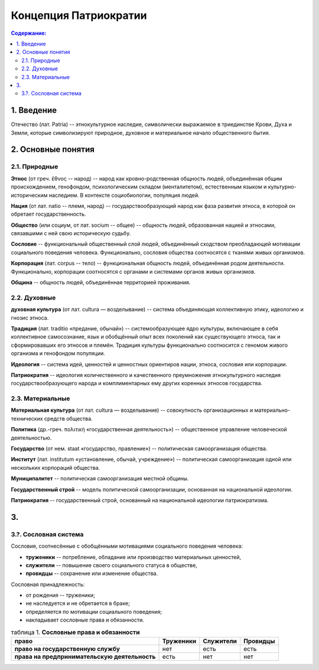 Концепция Патриократии
======================
.. contents:: **Содержание:**
    :depth: 3
1. Введение
-----------
Отечество (лат. Patria) -- этнокультурное наследие, символически выражаемое в триединстве Крови, Духа и Земли, которые символизируют природное, духовное и материальное начало общественного бытия.

2. Основные понятия
-------------------
2.1. Природные
~~~~~~~~~~~~~~
**Этнос** (от греч. ἔθνος -- народ) -- народ как кровно-родственная общность людей, объединённая общим происхождением, генофондом, психологическим складом (менталитетом), естественным языком и культурно-историческим наследием. В контексте социобиологии, популяция людей.

**Нация** (от лат. natio -- племя, народ) -- государствообразующий народ как фаза развития этноса, в которой он обретает государственность.

**Общество** (или социум, от лат. socium -- общее) -- общность людей, образованная нацией и этносами, связавшими с ней свою историческую судьбу.

**Сословие** -- функциональный общественный слой людей, объединённый сходством преобладающей мотивации социального поведения человека. Функционально, сословия общества соотносятся с тканями живых организмов.

**Корпорация** (лат. corpus -- тело) -- функциональная общность людей, объединённая родом деятельности. Функционально, корпорации соотносятся с органами и системами органов живых организмов.

**Община** -- общность людей, объединённая территорией проживания.

2.2. Духовные
~~~~~~~~~~~~~
**духовная культура** (от лат. cultura — возделывание) -- система объединяющая коллективную этику, идеологию и гнозис этноса.

**Традиция** (лат. traditio «предание, обычай») -- системообразующее ядро культуры, включающее в себя коллективное самосознание, язык и обобщённый опыт всех поколений как существующего этноса, так и сформировавших его этносов и племён. Традиция культуры функционально соотносится с геномом живого организма и генофондом популяции.

**Идеология** -- система идей, ценностей и ценностных ориентиров нации, этноса, сословия или корпорации.

**Патриократия** -- идеология количественного и качественного преумножения этнокультурного наследия государствообразующего народа и комплиментарных ему других коренных этносов государства.

2.3. Материальные
~~~~~~~~~~~~~~~~~
**Материальная культура** (от лат. cultura — возделывание) -- совокупность организационных и материально-технических средств общества.

**Политика** (др.-греч. πολιτική «государственная деятельность») -- общественное управление человеческой деятельностью.

**Государство** (от нем. staat «государство, правление») -- политическая самоорганизация общества.

**Институт** (лат. institutum «установление, обычай, учреждение») -- политическая самоорганизация одной или нескольких корпораций общества.

**Муниципалитет** -- политическая самоорганизация местной общины.

**Государственный строй** -- модель политической самоорганизации, основанная на национальной идеологии.

**Патриократия** -- государственный строй, основанный на национальной идеологии патриократизма.

3. 
----------

3.?. Сословная система
~~~~~~~~~~~~~~~~~~~~~~
Сословия, соотнесённые с обобщёнными мотивациями социального поведения человека:

* **труженики** -- потребление, обладание или производство материальных ценностей,
* **служители** -- повышение своего социального статуса в обществе,
* **провидцы** -- сохранение или изменение общества.

Сословная принадлежность:

* от рождения -- труженики;
* не наследуется и не обретается в браке;
* определяется по мотивации социального поведения;
* накладывает сословные права и обязанности.

.. list-table:: таблица 1. **Сословные права и обязанности**
   :header-rows: 1
   
   * - право
     - Труженики
     - Служители
     - Провидцы
   * - **право на государственную службу**
     - нет
     - есть
     - есть
   * - **права на предпринимательскую деятельность**
     - есть
     - нет
     - нет
